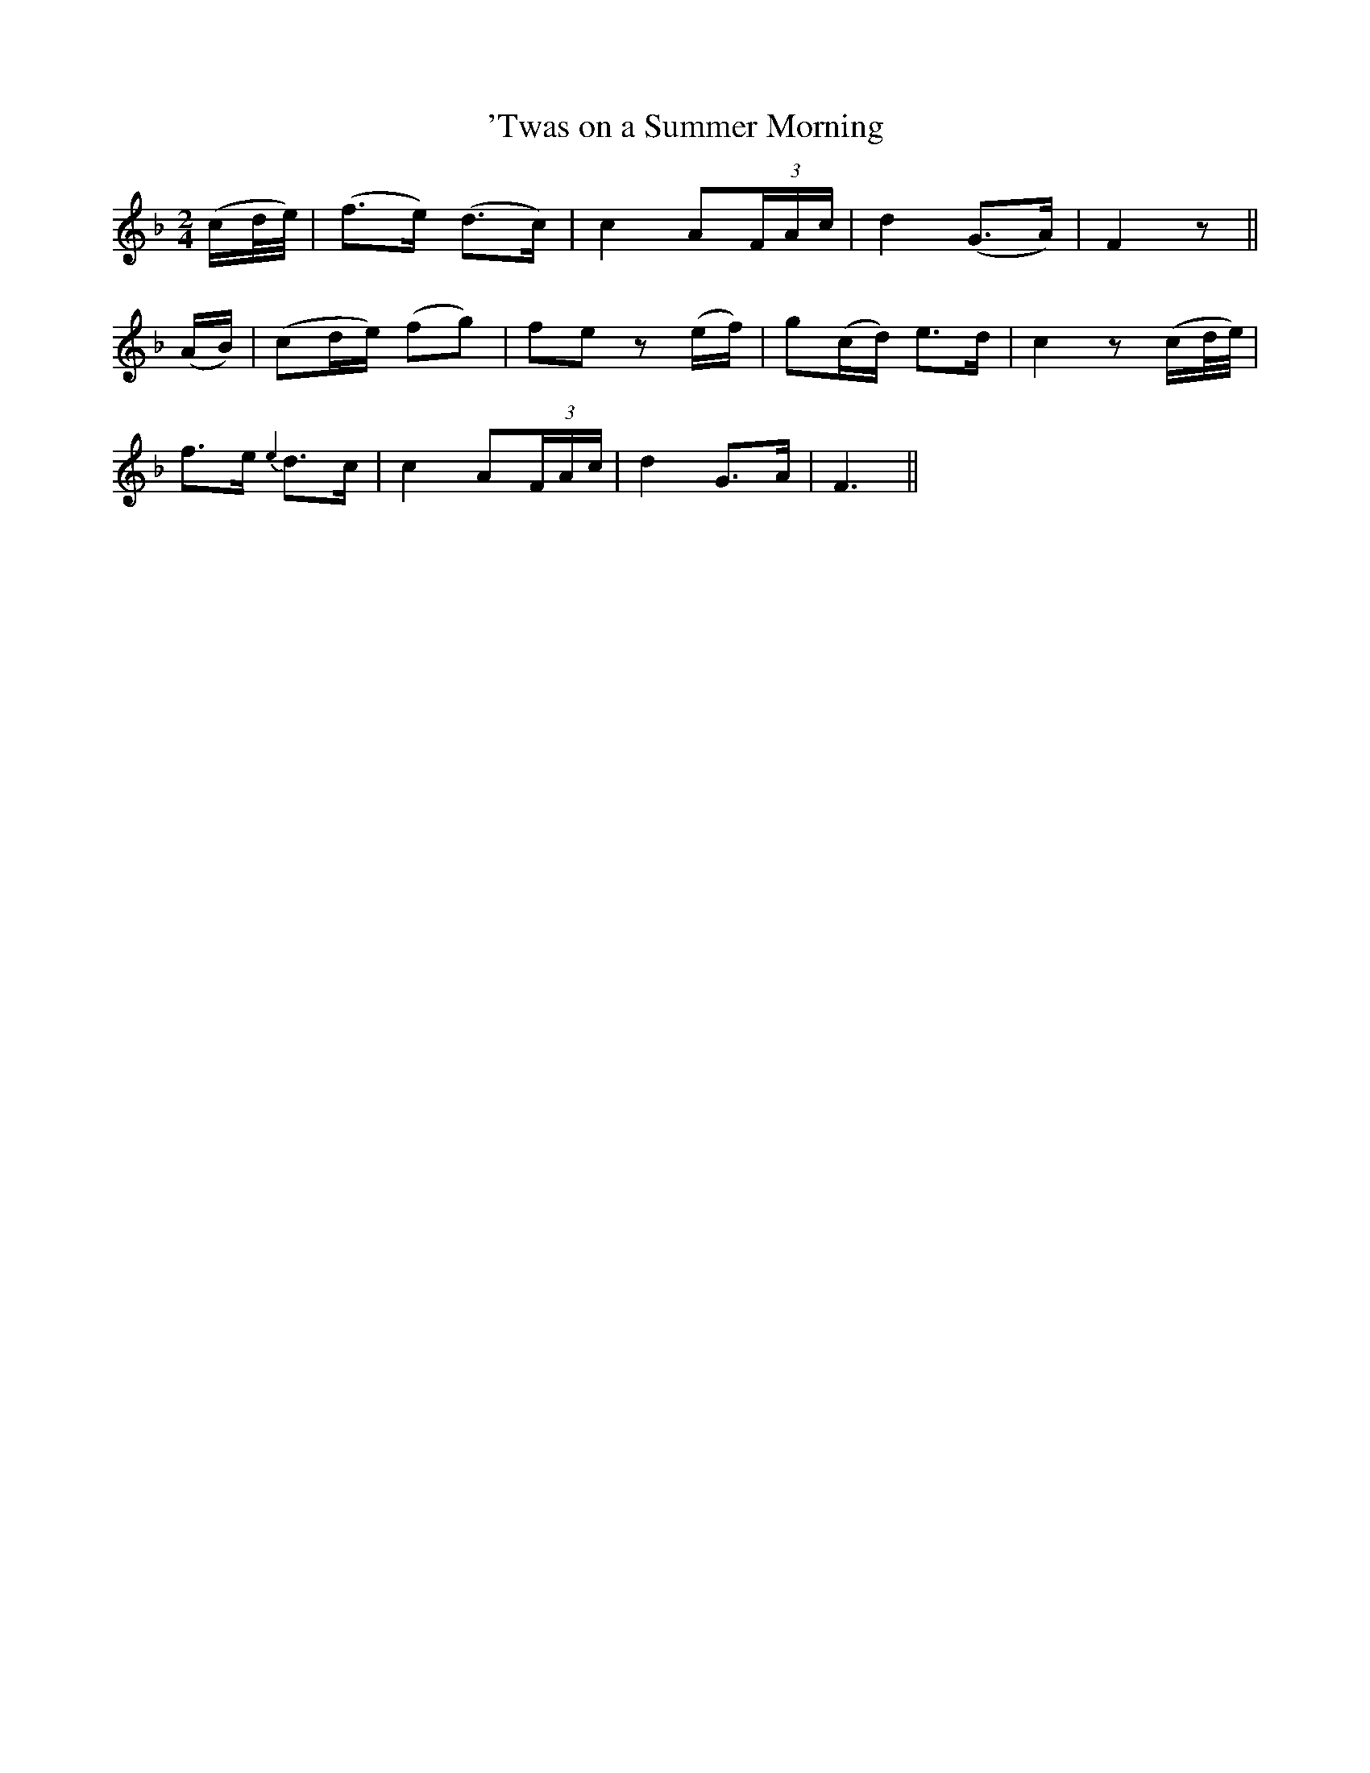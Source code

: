 X:148
T:'Twas on a Summer Morning
N:"Tenderly" "collected by J. O'Neill"
B:O'Neill's 148
M:2/4
L:1/8
K:F
(c/d/4e/4)|(f>e) (d>c)|c2 A(3F/A/c/|d2 (G>A)|F2 z||
(A/B/)|(cd/e/) (fg)|fe z (e/f/)|g(c/d/) e>d|c2 z (c/d/4e/4)|
f>e {e2}d>c|c2 A(3F/A/c/|d2 G>A|F3||
